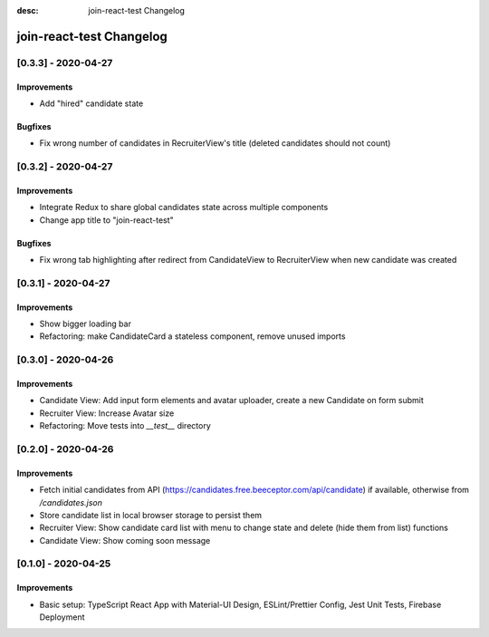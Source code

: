 :desc: join-react-test Changelog


join-react-test Changelog
===========================

[0.3.3] - 2020-04-27
^^^^^^^^^^^^^^^^^^^^

Improvements
------------
- Add "hired" candidate state

Bugfixes
------------
- Fix wrong number of candidates in RecruiterView's title (deleted candidates should not count)


[0.3.2] - 2020-04-27
^^^^^^^^^^^^^^^^^^^^

Improvements
------------
- Integrate Redux to share global candidates state across multiple components
- Change app title to "join-react-test"

Bugfixes
------------
- Fix wrong tab highlighting after redirect from CandidateView to RecruiterView when new candidate was created


[0.3.1] - 2020-04-27
^^^^^^^^^^^^^^^^^^^^

Improvements
------------
- Show bigger loading bar
- Refactoring: make CandidateCard a stateless component, remove unused imports


[0.3.0] - 2020-04-26
^^^^^^^^^^^^^^^^^^^^

Improvements
------------
- Candidate View: Add input form elements and avatar uploader, create a new Candidate on form submit
- Recruiter View: Increase Avatar size
- Refactoring: Move tests into `__test__` directory


[0.2.0] - 2020-04-26
^^^^^^^^^^^^^^^^^^^^

Improvements
------------
- Fetch initial candidates from API (https://candidates.free.beeceptor.com/api/candidate) if available, otherwise from `/candidates.json`
- Store candidate list in local browser storage to persist them
- Recruiter View: Show candidate card list with menu to change state and delete (hide them from list) functions
- Candidate View: Show coming soon message


[0.1.0] - 2020-04-25
^^^^^^^^^^^^^^^^^^^^

Improvements
------------
- Basic setup: TypeScript React App with Material-UI Design, ESLint/Prettier Config, Jest Unit Tests, Firebase Deployment
